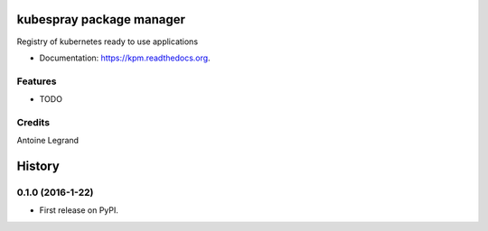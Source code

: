 ===============================
kubespray package manager
===============================

.. image:: https://img.shields.io/pypi/v/kpm.svg
        :target: https://pypi.python.org/pypi/kpm

.. image:: https://img.shields.io/travis/ant31/kpm.svg
        :target: https://travis-ci.org/ant31/kpm

.. image:: https://readthedocs.org/projects/kpm/badge/?version=latest
        :target: https://readthedocs.org/projects/kpm/?badge=latest
        :alt: Documentation Status


Registry of kubernetes ready to use applications

* Documentation: https://kpm.readthedocs.org.

Features
--------

* TODO

Credits
---------

Antoine Legrand


=======
History
=======

0.1.0 (2016-1-22)
------------------

* First release on PyPI.


